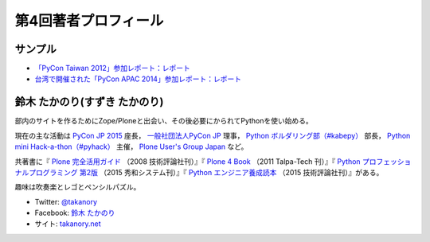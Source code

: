 =======================
 第4回著者プロフィール
=======================

サンプル
========
- `「PyCon Taiwan 2012」参加レポート：レポート <http://gihyo.jp/news/report/01/pycon-taiwan2012>`_
- `台湾で開催された「PyCon APAC 2014」参加レポート：レポート <http://gihyo.jp/news/report/01/pycon-apac2014>`_

鈴木 たかのり(すずき たかのり)
==============================
.. image:: /images/takanory.jpg

部内のサイトを作るためにZope/Ploneと出会い、その後必要にかられてPythonを使い始める。

現在の主な活動は `PyCon JP 2015 <https://pycon.jp/2015/>`_ 座長， `一般社団法人PyCon JP <http://www.pycon.jp/>`_ 理事， `Python ボルダリング部（#kabepy） <http://kabepy.connpass.com/>`_ 部長， `Python mini Hack-a-thon（#pyhack） <http://pyhack.connpass.com/>`_ 主催， `Plone User's Group Japan <http://plone.jp/>`_ など。

共著書に『 `Plone 完全活用ガイド <http://gihyo.jp/book/2008/978-4-7741-3501-4>`_ （2008 技術評論社刊）』『 `Plone 4 Book <http://talpa-tech.com/titles/4-903408-02-6/index_html>`_ （2011 Talpa-Tech 刊）』『 `Python プロフェッショナルプログラミング 第2版 <http://www.shuwasystem.co.jp/products/7980html/4315.html>`_ （2015 秀和システム刊）』『 `Python エンジニア養成読本 <http://gihyo.jp/book/2015/978-4-7741-7320-7>`_ （2015 技術評論社刊）』がある。

趣味は吹奏楽とレゴとペンシルパズル。

- Twitter: `@takanory <http://twitter.com/takanory>`_
- Facebook: `鈴木 たかのり <http://www.facebook.com/takanory.net>`_
- サイト: `takanory.net <http://takanory.net/>`_


